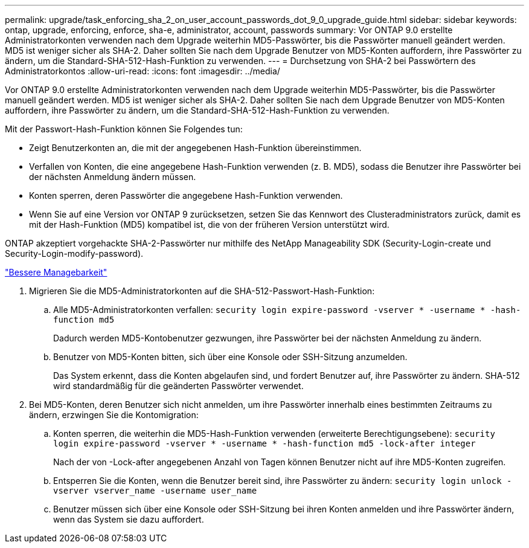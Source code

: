 ---
permalink: upgrade/task_enforcing_sha_2_on_user_account_passwords_dot_9_0_upgrade_guide.html 
sidebar: sidebar 
keywords: ontap, upgrade, enforcing, enforce, sha-e, administrator, account, passwords 
summary: Vor ONTAP 9.0 erstellte Administratorkonten verwenden nach dem Upgrade weiterhin MD5-Passwörter, bis die Passwörter manuell geändert werden. MD5 ist weniger sicher als SHA-2. Daher sollten Sie nach dem Upgrade Benutzer von MD5-Konten auffordern, ihre Passwörter zu ändern, um die Standard-SHA-512-Hash-Funktion zu verwenden. 
---
= Durchsetzung von SHA-2 bei Passwörtern des Administratorkontos
:allow-uri-read: 
:icons: font
:imagesdir: ../media/


[role="lead"]
Vor ONTAP 9.0 erstellte Administratorkonten verwenden nach dem Upgrade weiterhin MD5-Passwörter, bis die Passwörter manuell geändert werden. MD5 ist weniger sicher als SHA-2. Daher sollten Sie nach dem Upgrade Benutzer von MD5-Konten auffordern, ihre Passwörter zu ändern, um die Standard-SHA-512-Hash-Funktion zu verwenden.

Mit der Passwort-Hash-Funktion können Sie Folgendes tun:

* Zeigt Benutzerkonten an, die mit der angegebenen Hash-Funktion übereinstimmen.
* Verfallen von Konten, die eine angegebene Hash-Funktion verwenden (z. B. MD5), sodass die Benutzer ihre Passwörter bei der nächsten Anmeldung ändern müssen.
* Konten sperren, deren Passwörter die angegebene Hash-Funktion verwenden.
* Wenn Sie auf eine Version vor ONTAP 9 zurücksetzen, setzen Sie das Kennwort des Clusteradministrators zurück, damit es mit der Hash-Funktion (MD5) kompatibel ist, die von der früheren Version unterstützt wird.


ONTAP akzeptiert vorgehackte SHA-2-Passwörter nur mithilfe des NetApp Manageability SDK (Security-Login-create und Security-Login-modify-password).

https://library.netapp.com/ecmdocs/ECMLP2492508/html/GUID-8162DC06-C922-4D03-A8F7-0BA76F6939CB.html["Bessere Managebarkeit"]

. Migrieren Sie die MD5-Administratorkonten auf die SHA-512-Passwort-Hash-Funktion:
+
.. Alle MD5-Administratorkonten verfallen: `security login expire-password -vserver * -username * -hash-function md5`
+
Dadurch werden MD5-Kontobenutzer gezwungen, ihre Passwörter bei der nächsten Anmeldung zu ändern.

.. Benutzer von MD5-Konten bitten, sich über eine Konsole oder SSH-Sitzung anzumelden.
+
Das System erkennt, dass die Konten abgelaufen sind, und fordert Benutzer auf, ihre Passwörter zu ändern. SHA-512 wird standardmäßig für die geänderten Passwörter verwendet.



. Bei MD5-Konten, deren Benutzer sich nicht anmelden, um ihre Passwörter innerhalb eines bestimmten Zeitraums zu ändern, erzwingen Sie die Kontomigration:
+
.. Konten sperren, die weiterhin die MD5-Hash-Funktion verwenden (erweiterte Berechtigungsebene): `security login expire-password -vserver * -username * -hash-function md5 -lock-after integer`
+
Nach der von -Lock-after angegebenen Anzahl von Tagen können Benutzer nicht auf ihre MD5-Konten zugreifen.

.. Entsperren Sie die Konten, wenn die Benutzer bereit sind, ihre Passwörter zu ändern: `security login unlock -vserver vserver_name -username user_name`
.. Benutzer müssen sich über eine Konsole oder SSH-Sitzung bei ihren Konten anmelden und ihre Passwörter ändern, wenn das System sie dazu auffordert.



